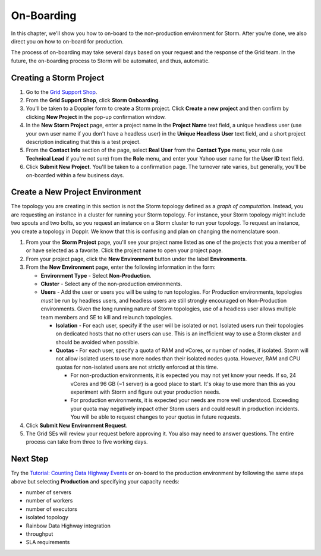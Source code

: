 ===========
On-Boarding 
===========

.. Status: second draft. (The Dopplr form section may need to be removed or altered.
   Currently, I've been told that the form is not to be used, but by the time
   the documentation is finished, the team may be using the form again, but a
   different version, so I've left the section in the documentation for the time being (09/21/14).

In this chapter, we'll show you how to on-board to the 
non-production environment for Storm. After you're done, we
also direct you on how to on-board for production.
 
The process of on-boarding may take several days based on your request and
the response of the Grid team. In the future, the on-boarding
process to Storm will be automated, and thus, automatic.

.. _onboarding-create:

Creating a Storm Project
========================

#. Go to the `Grid Support Shop <http://yo/supportshop>`_.
#. From the **Grid Support Shop**, click **Storm Onboarding**. 
#. You'll be taken to a Doppler form to create a Storm project. Click **Create a new project**
   and then confirm by clicking **New Project** in the pop-up confirmation window.
#. In the **New Storm Project** page, enter a project name in the **Project Name** text field, 
   a unique headless user (use your own user name if you don't have a headless user) in the
   **Unique Headless User** text field, and a short project description indicating that this
   is a test project.
#. From the **Contact Info** section of the page, select **Real User** from the **Contact Type** menu,
   your role (use **Technical Lead** if you're not sure) from the **Role** menu, and enter your
   Yahoo user name for the **User ID** text field. 
#. Click **Submit New Project**. You'll be taken to a confirmation page. The turnover rate varies,
   but generally, you'll be on-boarded within a few business days. 
   
.. http://ebonyred-ni.red.ygrid.yahoo.com:9999@grid.red.ebony.supervisor/
.. https://supportshop.cloud.corp.yahoo.com:4443/doppler/#/storm  

Create a New Project Environment
================================

The topology you are creating in this section is not the Storm topology defined as a *graph of computation*.
Instead, you are requesting an instance in a cluster for running your Storm topology. For instance,
your Storm topology might include two spouts and two bolts, so you request an instance on a Storm cluster
to run your topology. To request an instance, you create a topology in Dopplr. We know that this is confusing
and plan on changing the nomenclature soon.

#. From your the **Storm Project** page, you'll see your project name listed as one of the projects that you 
   a member of or have selected as a favorite. Click the project name to open your project page.
#. From your project page, click the **New Environment** button under the label **Environments**.
#. From the **New Environment** page, enter the following information in the form:

   - **Environment Type** - Select **Non-Production**.
   - **Cluster** - Select any of the non-production environments.
   - **Users** - Add the user or users you will be using to run topologies. For Production environments, topologies
     *must* be run by headless users, and headless users are still strongly encouraged on Non-Production
     environments. Given the long running nature of Storm topologies, use of a headless user allows multiple
     team members and SE to kill and relaunch topologies.

     - **Isolation** - For each user, specify if the user will be isolated or not.  Isolated users run their
       topologies on dedicated hosts that no other users can use. This is an inefficient way to use a Storm cluster
       and should be avoided when possible.
     - **Quotas** - For each user, specify a quota of RAM and vCores, or number of nodes, if isolated.
       Storm will not allow isolated users to use more nodes than their isolated nodes quota.  However, RAM and
       CPU quotas for non-isolated users are not strictly enforced at this time.

       - For non-production environments, it is expected you may not yet know your needs.  If so, 24 vCores and
         96 GB (~1 server) is a good place to start.  It's okay to use more than this as you experiment with
         Storm and figure out your production needs.
       - For production environments, it is expected your needs are more well understood.  Exceeding your quota may
         negatively impact other Storm users and could result in production incidents.  You will be able to request
         changes to your quotas in future requests.

#. Click **Submit New Environment Request**.
#. The Grid SEs will review your request before approving it. You also may need to answer questions.
   The entire process can take from three to five working days.

Next Step
=========

Try the `Tutorial: Counting Data Highway Events <../tutorials/index.html#storm_tutorials-counting>`_
or on-board to the production environment by following the same steps above but selecting 
**Production** and specifying your capacity needs:

- number of servers
- number of workers
- number of executors
- isolated topology
- Rainbow Data Highway integration
- throughput
- SLA requirements
